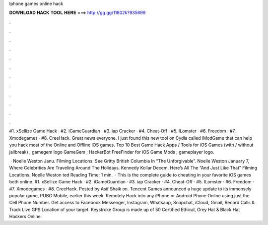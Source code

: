 Iphone games online hack



𝐃𝐎𝐖𝐍𝐋𝐎𝐀𝐃 𝐇𝐀𝐂𝐊 𝐓𝐎𝐎𝐋 𝐇𝐄𝐑𝐄 ===> http://gg.gg/11802k?935699



.



.



.



.



.



.



.



.



.



.



.



.

#1. xSellize Game Hack · #2. iGameGuardian · #3. iap Cracker · #4. Cheat-Off · #5. ILomster · #6. Freedom · #7. Xmodegames · #8. CreeHack. Great news everyone. I just found this new tool on Cydia called iModGame that can help you hack most of the Online and Offline iOS games. Top 10 Best Game Hack Apps / Tools for iOS Games (with / without jailbreak) ; gamegem logo GameGem ; HackerBot FreeFinder for iOS Game Mods ; gameplayer logo.

 · Noelle Weston Janu. Filming Locations: See Gritty British Columbia In “The Unforgivable”. Noelle Weston January 7, Where Celebrities Are Traveling Around The Holidays. Kennedy Kollar Decem. Here’s All The “And Just Like That” Filming Locations. Noelle Weston ted Reading Time: 1 min.  · This is the complete guide to cheating in your favorite iOS games both online. #1. xSellize Game Hack · #2. iGameGuardian · #3. iap Cracker · #4. Cheat-Off · #5. ILomster · #6. Freedom · #7. Xmodegames · #8. CreeHack. Posted by Asif Shaik on. Tencent Games announced a huge update to its immensely popular game, PUBG Mobile, earlier this week. Remotely Hack into any iPhone or Android Phone Online using just the Cell Phone Number. Get access to Facebook Messenger, Instagram, Whatsapp, Snapchat, iCloud, Gmail, Record Calls & Track Live GPS Location of your target. Keystroke Group is made up of 50 Certified Ethical, Grey Hat & Black Hat Hackers Online.
